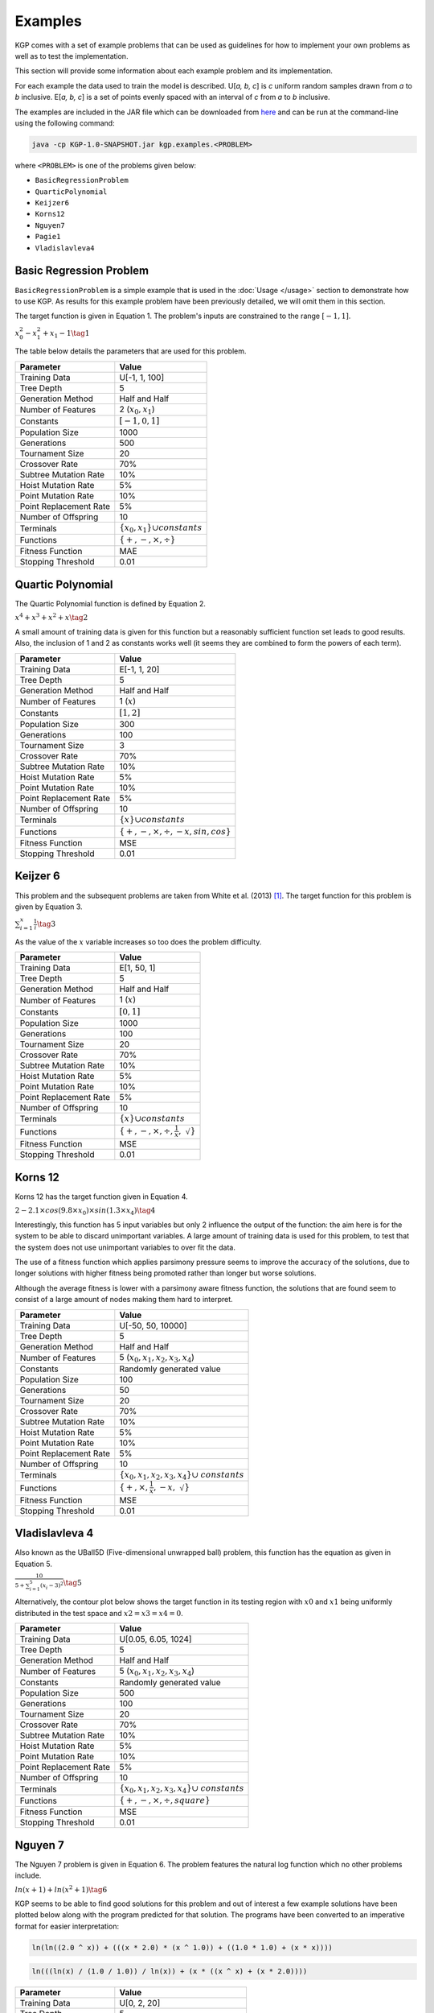 Examples
********

KGP comes with a set of example problems that can be used as guidelines for how to implement your own problems as well as to test the implementation.

This section will provide some information about each example problem and its implementation.

For each example the data used to train the model is described. U[*a, b, c*] is *c* uniform random samples drawn from *a* to *b* inclusive. E[*a, b, c*] is a set of points evenly spaced with an interval of *c* from *a* to *b* inclusive.

The examples are included in the JAR file which can be downloaded from `here <https://github.com/JedS6391/KGP/releases/tag/v0.1/>`_ and can be run at the command-line using the following command:

.. code-block:: shell

    java -cp KGP-1.0-SNAPSHOT.jar kgp.examples.<PROBLEM>

where ``<PROBLEM>`` is one of the problems given below:

- ``BasicRegressionProblem``
- ``QuarticPolynomial``
- ``Keijzer6``
- ``Korns12``
- ``Nguyen7``
- ``Pagie1``
- ``Vladislavleva4``

Basic Regression Problem
========================

``BasicRegressionProblem`` is a simple example that is used in the :doc:`Usage </usage>` section to demonstrate how to use KGP. As results for this example problem have been previously detailed, we will omit them in this section.

The target function is given in Equation 1. The problem's inputs are constrained to the range :math:`[-1, 1]`.

:math:`x_0^2 - x_1^2 + x_1 - 1 \tag{1}`

The table below details the parameters that are used for this problem.

+------------------------+----------------------------------------------+
| Parameter              | Value                                        |
+========================+==============================================+
| Training Data          | U[-1, 1, 100]                                |
+------------------------+----------------------------------------------+
| Tree Depth             | 5                                            |
+------------------------+----------------------------------------------+
| Generation Method      | Half and Half                                |
+------------------------+----------------------------------------------+
| Number of Features     | 2 (:math:`x_0, x_1`)                         |
+------------------------+----------------------------------------------+
| Constants              | :math:`[-1, 0, 1]`                           |
+------------------------+----------------------------------------------+
| Population Size        | 1000                                         |
+------------------------+----------------------------------------------+
| Generations            | 500                                          |
+------------------------+----------------------------------------------+
| Tournament Size        | 20                                           |
+------------------------+----------------------------------------------+
| Crossover Rate         | 70%                                          |
+------------------------+----------------------------------------------+
| Subtree Mutation Rate  | 10%                                          |
+------------------------+----------------------------------------------+
| Hoist Mutation Rate    | 5%                                           |
+------------------------+----------------------------------------------+
| Point Mutation Rate    | 10%                                          |
+------------------------+----------------------------------------------+
| Point Replacement Rate | 5%                                           |
+------------------------+----------------------------------------------+
| Number of Offspring    | 10                                           |
+------------------------+----------------------------------------------+
| Terminals              | :math:`\{x_0, x_1\} \cup constants`          |
+------------------------+----------------------------------------------+
| Functions              | :math:`\{+, -, \times, \div\}`               |
+------------------------+----------------------------------------------+
| Fitness Function       | MAE                                          |
+------------------------+----------------------------------------------+
| Stopping Threshold     | 0.01                                         |
+------------------------+----------------------------------------------+

Quartic Polynomial
==================

The Quartic Polynomial function is defined by Equation 2.

:math:`x^4 + x^3 + x^2 + x \tag{2}`

A small amount of training data is given for this function but a reasonably sufficient function set leads to good results. Also, the inclusion of 1 and 2 as constants works well (it seems they are combined to form the powers of each term).

+------------------------+----------------------------------------------+
| Parameter              | Value                                        |
+========================+==============================================+
| Training Data          | E[-1, 1, 20]                                 |
+------------------------+----------------------------------------------+
| Tree Depth             | 5                                            |
+------------------------+----------------------------------------------+
| Generation Method      | Half and Half                                |
+------------------------+----------------------------------------------+
| Number of Features     | 1 (:math:`x`)                                |
+------------------------+----------------------------------------------+
| Constants              | :math:`[1, 2]`                               |
+------------------------+----------------------------------------------+
| Population Size        | 300                                          |
+------------------------+----------------------------------------------+
| Generations            | 100                                          |
+------------------------+----------------------------------------------+
| Tournament Size        | 3                                            |
+------------------------+----------------------------------------------+
| Crossover Rate         | 70%                                          |
+------------------------+----------------------------------------------+
| Subtree Mutation Rate  | 10%                                          |
+------------------------+----------------------------------------------+
| Hoist Mutation Rate    | 5%                                           |
+------------------------+----------------------------------------------+
| Point Mutation Rate    | 10%                                          |
+------------------------+----------------------------------------------+
| Point Replacement Rate | 5%                                           |
+------------------------+----------------------------------------------+
| Number of Offspring    | 10                                           |
+------------------------+----------------------------------------------+
| Terminals              | :math:`\{x\} \cup constants`                 |
+------------------------+----------------------------------------------+
| Functions              | :math:`\{+, -, \times, \div, -x, sin, cos\}` |
+------------------------+----------------------------------------------+
| Fitness Function       | MSE                                          |
+------------------------+----------------------------------------------+
| Stopping Threshold     | 0.01                                         |
+------------------------+----------------------------------------------+

Keijzer 6
=========

This problem and the subsequent problems are taken from White et al. (2013) [#f1]_. The target function for this problem is given by Equation 3.

:math:`\sum_{i=1}^{x} \frac{1}{i} \tag{3}`

As the value of the :math:`x` variable increases so too does the problem difficulty.

+------------------------+----------------------------------------------+
| Parameter              | Value                                        |
+========================+==============================================+
| Training Data          | E[1, 50, 1]                                  |
+------------------------+----------------------------------------------+
| Tree Depth             | 5                                            |
+------------------------+----------------------------------------------+
| Generation Method      | Half and Half                                |
+------------------------+----------------------------------------------+
| Number of Features     | 1 (:math:`x`)                                |
+------------------------+----------------------------------------------+
| Constants              | :math:`[0, 1]`                               |
+------------------------+----------------------------------------------+
| Population Size        | 1000                                         |
+------------------------+----------------------------------------------+
| Generations            | 100                                          |
+------------------------+----------------------------------------------+
| Tournament Size        | 20                                           |
+------------------------+----------------------------------------------+
| Crossover Rate         | 70%                                          |
+------------------------+----------------------------------------------+
| Subtree Mutation Rate  | 10%                                          |
+------------------------+----------------------------------------------+
| Hoist Mutation Rate    | 5%                                           |
+------------------------+----------------------------------------------+
| Point Mutation Rate    | 10%                                          |
+------------------------+----------------------------------------------+
| Point Replacement Rate | 5%                                           |
+------------------------+----------------------------------------------+
| Number of Offspring    | 10                                           |
+------------------------+----------------------------------------------+
| Terminals              | :math:`\{x\} \cup constants`                 |
+------------------------+----------------------------------------------+
| Functions              | :math:`\{+, -, \times, \div, \frac{1}{x},`   |
|                        | :math:`\sqrt{}\}`                            |
+------------------------+----------------------------------------------+
| Fitness Function       | MSE                                          |
+------------------------+----------------------------------------------+
| Stopping Threshold     | 0.01                                         |
+------------------------+----------------------------------------------+

Korns 12
========

Korns 12 has the target function given in Equation 4.

:math:`2 - 2.1 \times cos(9.8 \times x_0) \times sin(1.3 \times x_4) \tag{4}`

Interestingly, this function has 5 input variables but only 2 influence the output of the function: the aim here is for the system to be able to discard unimportant variables. A large amount of training data is used for this problem, to test that the system does not use unimportant variables to over fit the data.

The use of a fitness function which applies parsimony pressure seems to improve the accuracy of the solutions, due to longer solutions with higher fitness being promoted rather than longer but worse solutions.

Although the average fitness is lower with a parsimony aware fitness function, the solutions that are found seem to consist of a large amount of nodes making them hard to interpret.

+------------------------+----------------------------------------------+
| Parameter              | Value                                        |
+========================+==============================================+
| Training Data          | U[-50, 50, 10000]                            |
+------------------------+----------------------------------------------+
| Tree Depth             | 5                                            |
+------------------------+----------------------------------------------+
| Generation Method      | Half and Half                                |
+------------------------+----------------------------------------------+
| Number of Features     | 5 (:math:`x_0, x_1, x_2, x_3, x_4`)          |
+------------------------+----------------------------------------------+
| Constants              | Randomly generated value                     |
+------------------------+----------------------------------------------+
| Population Size        | 100                                          |
+------------------------+----------------------------------------------+
| Generations            | 50                                           |
+------------------------+----------------------------------------------+
| Tournament Size        | 20                                           |
+------------------------+----------------------------------------------+
| Crossover Rate         | 70%                                          |
+------------------------+----------------------------------------------+
| Subtree Mutation Rate  | 10%                                          |
+------------------------+----------------------------------------------+
| Hoist Mutation Rate    | 5%                                           |
+------------------------+----------------------------------------------+
| Point Mutation Rate    | 10%                                          |
+------------------------+----------------------------------------------+
| Point Replacement Rate | 5%                                           |
+------------------------+----------------------------------------------+
| Number of Offspring    | 10                                           |
+------------------------+----------------------------------------------+
| Terminals              | :math:`\{x_0, x_1, x_2, x_3, x_4\} \cup`     |
|                        | :math:`constants`                            |
+------------------------+----------------------------------------------+
| Functions              | :math:`\{+, \times, \frac{1}{x}, -x,`        |
|                        | :math:`\sqrt{}\}`                            |
+------------------------+----------------------------------------------+
| Fitness Function       | MSE                                          |
+------------------------+----------------------------------------------+
| Stopping Threshold     | 0.01                                         |
+------------------------+----------------------------------------------+

Vladislavleva 4
===============

Also known as the UBall5D (Five-dimensional unwrapped ball) problem, this function has the equation as given in Equation 5.

:math:`\frac{10}{5 + \sum_{i=1}^{5} (x_i - 3)^2} \tag{5}`

Alternatively, the contour plot below shows the target function in its testing region with :math:`x0` and :math:`x1` being uniformly distributed in the test  space and :math:`x2 = x3 = x4 = 0`.

.. image:: _static/UBall5D.png

+------------------------+----------------------------------------------+
| Parameter              | Value                                        |
+========================+==============================================+
| Training Data          | U[0.05, 6.05, 1024]                          |
+------------------------+----------------------------------------------+
| Tree Depth             | 5                                            |
+------------------------+----------------------------------------------+
| Generation Method      | Half and Half                                |
+------------------------+----------------------------------------------+
| Number of Features     | 5 (:math:`x_0, x_1, x_2, x_3, x_4`)          |
+------------------------+----------------------------------------------+
| Constants              | Randomly generated value                     |
+------------------------+----------------------------------------------+
| Population Size        | 500                                          |
+------------------------+----------------------------------------------+
| Generations            | 100                                          |
+------------------------+----------------------------------------------+
| Tournament Size        | 20                                           |
+------------------------+----------------------------------------------+
| Crossover Rate         | 70%                                          |
+------------------------+----------------------------------------------+
| Subtree Mutation Rate  | 10%                                          |
+------------------------+----------------------------------------------+
| Hoist Mutation Rate    | 5%                                           |
+------------------------+----------------------------------------------+
| Point Mutation Rate    | 10%                                          |
+------------------------+----------------------------------------------+
| Point Replacement Rate | 5%                                           |
+------------------------+----------------------------------------------+
| Number of Offspring    | 10                                           |
+------------------------+----------------------------------------------+
| Terminals              | :math:`\{x_0, x_1, x_2, x_3, x_4\} \cup`     |
|                        | :math:`constants`                            |
+------------------------+----------------------------------------------+
| Functions              | :math:`\{+, -, \times, \div, square\}`       |
+------------------------+----------------------------------------------+
| Fitness Function       | MSE                                          |
+------------------------+----------------------------------------------+
| Stopping Threshold     | 0.01                                         |
+------------------------+----------------------------------------------+

Nguyen 7
========

The Nguyen 7 problem is given in Equation 6. The problem features the natural log function which no other problems include.

:math:`ln(x + 1) + ln(x^2 + 1) \tag{6}`

KGP seems to be able to find good solutions for this problem and out of interest a few example solutions have been plotted below along with the program predicted for that solution. The programs have been converted to an imperative format for easier interpretation:

.. image:: _static/Nguyen1.png

.. code-block:: c

    ln(ln((2.0 ^ x)) + (((x * 2.0) * (x ^ 1.0)) + ((1.0 * 1.0) + (x * x))))


.. image:: _static/Nguyen2.png

.. code-block:: c

    ln(((ln(x) / (1.0 / 1.0)) / ln(x)) + (x * ((x ^ x) + (x * 2.0))))

+------------------------+----------------------------------------------+
| Parameter              | Value                                        |
+========================+==============================================+
| Training Data          | U[0, 2, 20]                                  |
+------------------------+----------------------------------------------+
| Tree Depth             | 5                                            |
+------------------------+----------------------------------------------+
| Generation Method      | Half and Half                                |
+------------------------+----------------------------------------------+
| Number of Features     | 1 (:math:`x`)                                |
+------------------------+----------------------------------------------+
| Constants              | :math:`[1, 2]`                               |
+------------------------+----------------------------------------------+
| Population Size        | 500                                          |
+------------------------+----------------------------------------------+
| Generations            | 100                                          |
+------------------------+----------------------------------------------+
| Tournament Size        | 20                                           |
+------------------------+----------------------------------------------+
| Crossover Rate         | 70%                                          |
+------------------------+----------------------------------------------+
| Subtree Mutation Rate  | 10%                                          |
+------------------------+----------------------------------------------+
| Hoist Mutation Rate    | 5%                                           |
+------------------------+----------------------------------------------+
| Point Mutation Rate    | 10%                                          |
+------------------------+----------------------------------------------+
| Point Replacement Rate | 5%                                           |
+------------------------+----------------------------------------------+
| Number of Offspring    | 10                                           |
+------------------------+----------------------------------------------+
| Terminals              | :math:`\{x\} \cup constants`                 |
+------------------------+----------------------------------------------+
| Functions              | :math:`\{+, -, \times, \div, sin, cos, exp,` |
|                        | :math:`ln`                                   |
+------------------------+----------------------------------------------+
| Fitness Function       | MSE                                          |
+------------------------+----------------------------------------------+
| Stopping Threshold     | 0.01                                         |
+------------------------+----------------------------------------------+

Pagie 1
=======

The Pagie 1 problem is given by Equation 7.

:math:`\frac{1}{1 + x^{-4}} + \frac{1}{1 + y^{-4}} \tag{7}`

This problem can be easily scaled to make it more difficulty by adding higher dimensions to the equation.

+------------------------+----------------------------------------------+
| Parameter              | Value                                        |
+========================+==============================================+
| Training Data          | E[-5, 5, 0.4]                                |
+------------------------+----------------------------------------------+
| Tree Depth             | 5                                            |
+------------------------+----------------------------------------------+
| Generation Method      | Half and Half                                |
+------------------------+----------------------------------------------+
| Number of Features     | 2 (:math:`x, y`)                             |
+------------------------+----------------------------------------------+
| Constants              | :math:`1, 4`                                 |
+------------------------+----------------------------------------------+
| Population Size        | 500                                          |
+------------------------+----------------------------------------------+
| Generations            | 100                                          |
+------------------------+----------------------------------------------+
| Tournament Size        | 20                                           |
+------------------------+----------------------------------------------+
| Crossover Rate         | 70%                                          |
+------------------------+----------------------------------------------+
| Subtree Mutation Rate  | 10%                                          |
+------------------------+----------------------------------------------+
| Hoist Mutation Rate    | 5%                                           |
+------------------------+----------------------------------------------+
| Point Mutation Rate    | 10%                                          |
+------------------------+----------------------------------------------+
| Point Replacement Rate | 5%                                           |
+------------------------+----------------------------------------------+
| Number of Offspring    | 10                                           |
+------------------------+----------------------------------------------+
| Terminals              | :math:`\{x, y\} \cup constants`              |
+------------------------+----------------------------------------------+
| Functions              | :math:`\{+, -, \times, \div, exp,`           |
|                        | :math:`\frac{1}{x}, exp\}`                   |
+------------------------+----------------------------------------------+
| Fitness Function       | MSE                                          |
+------------------------+----------------------------------------------+
| Stopping Threshold     | 0.01                                         |
+------------------------+----------------------------------------------+

.. [#f1] White, D. R., McDermott, J., Castelli, M., Manzoni, L., Goldman, B. W., Kronberger, G., … Luke, S. (2013). Better GP benchmarks: Community survey results and proposals. Genetic Programming and Evolvable Machines. https://doi.org/10.1007/s10710-012-9177-2
